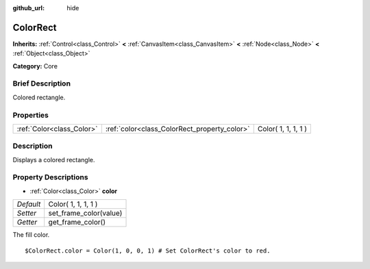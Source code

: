 :github_url: hide

.. Generated automatically by doc/tools/makerst.py in Godot's source tree.
.. DO NOT EDIT THIS FILE, but the ColorRect.xml source instead.
.. The source is found in doc/classes or modules/<name>/doc_classes.

.. _class_ColorRect:

ColorRect
=========

**Inherits:** :ref:`Control<class_Control>` **<** :ref:`CanvasItem<class_CanvasItem>` **<** :ref:`Node<class_Node>` **<** :ref:`Object<class_Object>`

**Category:** Core

Brief Description
-----------------

Colored rectangle.

Properties
----------

+---------------------------+----------------------------------------------+---------------------+
| :ref:`Color<class_Color>` | :ref:`color<class_ColorRect_property_color>` | Color( 1, 1, 1, 1 ) |
+---------------------------+----------------------------------------------+---------------------+

Description
-----------

Displays a colored rectangle.

Property Descriptions
---------------------

.. _class_ColorRect_property_color:

- :ref:`Color<class_Color>` **color**

+-----------+------------------------+
| *Default* | Color( 1, 1, 1, 1 )    |
+-----------+------------------------+
| *Setter*  | set_frame_color(value) |
+-----------+------------------------+
| *Getter*  | get_frame_color()      |
+-----------+------------------------+

The fill color.

::

    $ColorRect.color = Color(1, 0, 0, 1) # Set ColorRect's color to red.

